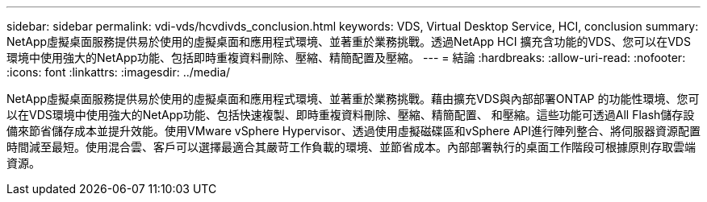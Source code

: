 ---
sidebar: sidebar 
permalink: vdi-vds/hcvdivds_conclusion.html 
keywords: VDS, Virtual Desktop Service, HCI, conclusion 
summary: NetApp虛擬桌面服務提供易於使用的虛擬桌面和應用程式環境、並著重於業務挑戰。透過NetApp HCI 擴充含功能的VDS、您可以在VDS環境中使用強大的NetApp功能、包括即時重複資料刪除、壓縮、精簡配置及壓縮。 
---
= 結論
:hardbreaks:
:allow-uri-read: 
:nofooter: 
:icons: font
:linkattrs: 
:imagesdir: ../media/


[role="lead"]
NetApp虛擬桌面服務提供易於使用的虛擬桌面和應用程式環境、並著重於業務挑戰。藉由擴充VDS與內部部署ONTAP 的功能性環境、您可以在VDS環境中使用強大的NetApp功能、包括快速複製、即時重複資料刪除、壓縮、精簡配置、 和壓縮。這些功能可透過All Flash儲存設備來節省儲存成本並提升效能。使用VMware vSphere Hypervisor、透過使用虛擬磁碟區和vSphere API進行陣列整合、將伺服器資源配置時間減至最短。使用混合雲、客戶可以選擇最適合其嚴苛工作負載的環境、並節省成本。內部部署執行的桌面工作階段可根據原則存取雲端資源。
